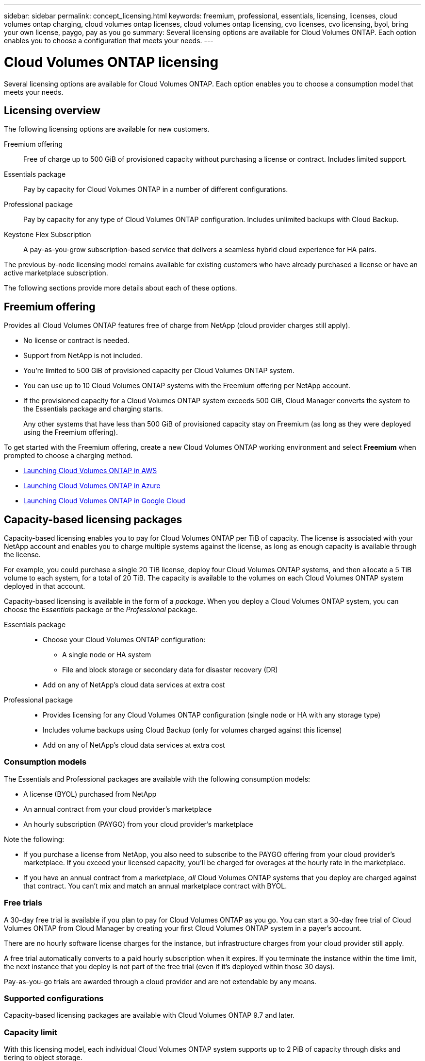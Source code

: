 ---
sidebar: sidebar
permalink: concept_licensing.html
keywords: freemium, professional, essentials, licensing, licenses, cloud volumes ontap charging, cloud volumes ontap licenses, cloud volumes ontap licensing, cvo licenses, cvo licensing, byol, bring your own license, paygo, pay as you go
summary: Several licensing options are available for Cloud Volumes ONTAP. Each option enables you to choose a configuration that meets your needs.
---

= Cloud Volumes ONTAP licensing
:hardbreaks:
:nofooter:
:icons: font
:linkattrs:
:imagesdir: ./media/

[.lead]
Several licensing options are available for Cloud Volumes ONTAP. Each option enables you to choose a consumption model that meets your needs.

== Licensing overview

The following licensing options are available for new customers.

Freemium offering::
Free of charge up to 500 GiB of provisioned capacity without purchasing a license or contract. Includes limited support.

Essentials package::
Pay by capacity for Cloud Volumes ONTAP in a number of different configurations.

Professional package::
Pay by capacity for any type of Cloud Volumes ONTAP configuration. Includes unlimited backups with Cloud Backup.

Keystone Flex Subscription::
A pay-as-you-grow subscription-based service that delivers a seamless hybrid cloud experience for HA pairs.

The previous by-node licensing model remains available for existing customers who have already purchased a license or have an active marketplace subscription.

The following sections provide more details about each of these options.

== Freemium offering

Provides all Cloud Volumes ONTAP features free of charge from NetApp (cloud provider charges still apply).

* No license or contract is needed.
* Support from NetApp is not included.
* You're limited to 500 GiB of provisioned capacity per Cloud Volumes ONTAP system.
* You can use up to 10 Cloud Volumes ONTAP systems with the Freemium offering per NetApp account.
* If the provisioned capacity for a Cloud Volumes ONTAP system exceeds 500 GiB, Cloud Manager converts the system to the Essentials package and charging starts.
+
Any other systems that have less than 500 GiB of provisioned capacity stay on Freemium (as long as they were deployed using the Freemium offering).

To get started with the Freemium offering, create a new Cloud Volumes ONTAP working environment and select *Freemium* when prompted to choose a charging method.

* link:task_deploying_otc_aws.html[Launching Cloud Volumes ONTAP in AWS]
* link:task_deploying_otc_azure.html[Launching Cloud Volumes ONTAP in Azure]
* link:task_deploying_gcp.html[Launching Cloud Volumes ONTAP in Google Cloud]

== Capacity-based licensing packages

Capacity-based licensing enables you to pay for Cloud Volumes ONTAP per TiB of capacity. The license is associated with your NetApp account and enables you to charge multiple systems against the license, as long as enough capacity is available through the license.

For example, you could purchase a single 20 TiB license, deploy four Cloud Volumes ONTAP systems, and then allocate a 5 TiB volume to each system, for a total of 20 TiB. The capacity is available to the volumes on each Cloud Volumes ONTAP system deployed in that account.

Capacity-based licensing is available in the form of a _package_. When you deploy a Cloud Volumes ONTAP system, you can choose the _Essentials_ package or the _Professional_ package.

Essentials package::
* Choose your Cloud Volumes ONTAP configuration:
** A single node or HA system
** File and block storage or secondary data for disaster recovery (DR)
* Add on any of NetApp's cloud data services at extra cost

Professional package::
* Provides licensing for any Cloud Volumes ONTAP configuration (single node or HA with any storage type)
* Includes volume backups using Cloud Backup (only for volumes charged against this license)
* Add on any of NetApp's cloud data services at extra cost

=== Consumption models

The Essentials and Professional packages are available with the following consumption models:

* A license (BYOL) purchased from NetApp
* An annual contract from your cloud provider's marketplace
* An hourly subscription (PAYGO) from your cloud provider's marketplace

Note the following:

* If you purchase a license from NetApp, you also need to subscribe to the PAYGO offering from your cloud provider's marketplace. If you exceed your licensed capacity, you'll be charged for overages at the hourly rate in the marketplace.

* If you have an annual contract from a marketplace, _all_ Cloud Volumes ONTAP systems that you deploy are charged against that contract. You can't mix and match an annual marketplace contract with BYOL.

=== Free trials

A 30-day free trial is available if you plan to pay for Cloud Volumes ONTAP as you go. You can start a 30-day free trial of Cloud Volumes ONTAP from Cloud Manager by creating your first Cloud Volumes ONTAP system in a payer’s account.

There are no hourly software license charges for the instance, but infrastructure charges from your cloud provider still apply.

A free trial automatically converts to a paid hourly subscription when it expires. If you terminate the instance within the time limit, the next instance that you deploy is not part of the free trial (even if it’s deployed within those 30 days).

Pay-as-you-go trials are awarded through a cloud provider and are not extendable by any means.

=== Supported configurations

Capacity-based licensing packages are available with Cloud Volumes ONTAP 9.7 and later.

=== Capacity limit

With this licensing model, each individual Cloud Volumes ONTAP system supports up to 2 PiB of capacity through disks and tiering to object storage.

=== License conversions

Conversions to another licensing model isn't supported.

=== Notes about charging

* For each package, there is a minimum 4 TiB capacity charge. Any Cloud Volumes ONTAP instance that has less than 4 TiB of capacity will be charged at a rate of 4 TiB.

* You won't be charged for the capacity used by FlexClone volumes.

=== How to get started

. https://cloud.netapp.com/contact-cds[Contact NetApp Sales to obtain a license^].
. link:task_managing_licenses.html[Add your license to Cloud Manager].
. Select the capacity-based BYOL charging method when you create a Cloud Volumes ONTAP system.
+
* link:task_deploying_otc_aws.html[Launching Cloud Volumes ONTAP in AWS]
* link:task_deploying_otc_azure.html[Launching Cloud Volumes ONTAP in Azure]
* link:task_deploying_gcp.html[Launching Cloud Volumes ONTAP in Google Cloud]

== Keystone Flex Subscription

A pay-as-you-grow subscription-based service that delivers a seamless hybrid cloud experience for those preferring OpEx consumption models to upfront CapEx or leasing.

Charging is based on the size of your committed capacity for one or more Cloud Volumes ONTAP HA pairs in your Keystone Flex Subscription.

The provisioned capacity for each volume is aggregated and compared to the committed capacity on your Keystone Flex Subscription periodically, and any overages are charged as burst on your Keystone Flex Subscription.

https://www.netapp.com/services/subscriptions/keystone/flex-subscription/[Learn more about Keystone Flex Subscriptions^].

=== Supported configurations

Keystone Flex Subscriptions are supported with HA pairs. This licensing option isn't supported with single node systems at this time.

=== Capacity limit

Each individual Cloud Volumes ONTAP system supports up to 2 PiB of capacity through disks and tiering to object storage.

=== How to get started

. If you don't have a subscription yet, https://www.netapp.com/forms/keystone-sales-contact/[contact NetApp^].
. mailto:ng-keystone-success@netapp.com[Contact NetApp] to authorize your Cloud Manager user account with one or more Keystone Flex Subscriptions.
. After NetApp authorizes your account, link:task_managing_licenses.html#link-a-subscription[link your subscriptions for use with Cloud Volumes ONTAP].
. Select the Keystone Flex Subscription charging method when you create a Cloud Volumes ONTAP system.
+
* link:task_deploying_otc_aws.html[Launching Cloud Volumes ONTAP in AWS]
* link:task_deploying_otc_azure.html[Launching Cloud Volumes ONTAP in Azure]
* link:task_deploying_gcp.html[Launching Cloud Volumes ONTAP in Google Cloud]

== Node-based licensing

Node-based licensing is the previous generation licensing model that enabled you to license Cloud Volumes ONTAP by node. This licensing model is not available for new customers. It has been replaced with the by-capacity charging methods described above.

Node-based licensing is still available for existing customers:

* If you have an active license, BYOL is available for license renewals only.
* If you have an active marketplace subscription, charging is still available through that subscription.

Conversions to another licensing option isn't supported. If you want to transition to capacity-based licensing, you can purchase a license, deploy a new Cloud Volumes ONTAP system, and then replicate the data to that new system.

== Max number of systems

The maximum number of Cloud Volumes ONTAP systems is limited to 20 per NetApp account, regardless of the licensing model in use.

A _system_ is either an HA pair or a single node system. For example, if you have two Cloud Volumes ONTAP HA pairs and two single node systems, you'd have a total of 4 systems, with room for 16 additional systems in your account.

If you have questions, reach out to your account rep or sales team.

link:concept_cloud_central_accounts.html[Learn more about NetApp accounts].

